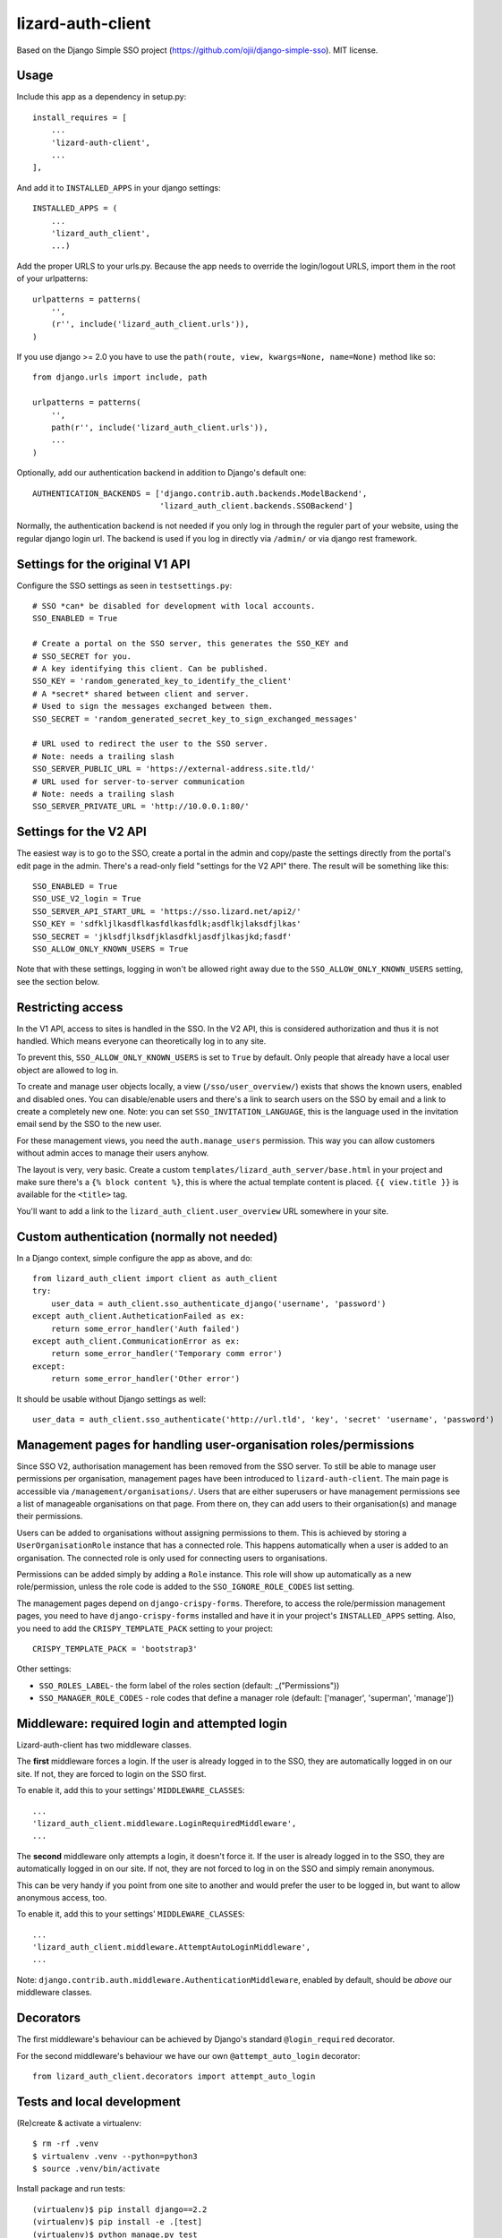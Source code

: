 lizard-auth-client
==========================================

.. image:: https://travis-ci.org/lizardsystem/lizard-auth-client.svg?branch=reinout-next-nxt-removal
    :target: https://travis-ci.org/lizardsystem/lizard-auth-client


.. image:: https://coveralls.io/repos/lizardsystem/lizard-auth-client/badge.svg?branch=reinout-next-nxt-removal&service=github
  :target: https://coveralls.io/github/lizardsystem/lizard-auth-client?branch=reinout-next-nxt-removal



Based on the Django Simple SSO project (https://github.com/ojii/django-simple-sso). MIT license.


Usage
-----

Include this app as a dependency in setup.py::

    install_requires = [
        ...
        'lizard-auth-client',
        ...
    ],

And add it to ``INSTALLED_APPS`` in your django settings::

    INSTALLED_APPS = (
        ...
        'lizard_auth_client',
        ...)

Add the proper URLS to your urls.py. Because the app needs to override the login/logout URLS,
import them in the root of your urlpatterns::

    urlpatterns = patterns(
        '',
        (r'', include('lizard_auth_client.urls')),
    )

If you use django >= 2.0 you have to use the ``path(route, view, kwargs=None, name=None)``
method like so::

    from django.urls import include, path

    urlpatterns = patterns(
        '',
        path(r'', include('lizard_auth_client.urls')),
        ...
    )

Optionally, add our authentication backend in addition to Django's default one::

    AUTHENTICATION_BACKENDS = ['django.contrib.auth.backends.ModelBackend',
                               'lizard_auth_client.backends.SSOBackend']

Normally, the authentication backend is not needed if you only log in through
the reguler part of your website, using the regular django login url. The
backend is used if you log in directly via ``/admin/`` or via django rest
framework.


Settings for the original V1 API
--------------------------------

Configure the SSO settings as seen in ``testsettings.py``::

    # SSO *can* be disabled for development with local accounts.
    SSO_ENABLED = True

    # Create a portal on the SSO server, this generates the SSO_KEY and
    # SSO_SECRET for you.
    # A key identifying this client. Can be published.
    SSO_KEY = 'random_generated_key_to_identify_the_client'
    # A *secret* shared between client and server.
    # Used to sign the messages exchanged between them.
    SSO_SECRET = 'random_generated_secret_key_to_sign_exchanged_messages'

    # URL used to redirect the user to the SSO server.
    # Note: needs a trailing slash
    SSO_SERVER_PUBLIC_URL = 'https://external-address.site.tld/'
    # URL used for server-to-server communication
    # Note: needs a trailing slash
    SSO_SERVER_PRIVATE_URL = 'http://10.0.0.1:80/'


Settings for the V2 API
-----------------------

The easiest way is to go to the SSO, create a portal in the admin and copy/paste
the settings directly from the portal's edit page in the admin. There's a
read-only field "settings for the V2 API" there. The result will be something
like this::

    SSO_ENABLED = True
    SSO_USE_V2_login = True
    SSO_SERVER_API_START_URL = 'https://sso.lizard.net/api2/'
    SSO_KEY = 'sdfkljlkasdflkasfdlkasfdlk;asdflkjlaksdfjlkas'
    SSO_SECRET = 'jklsdfjlksdfjklasdfkljasdfjlkasjkd;fasdf'
    SSO_ALLOW_ONLY_KNOWN_USERS = True

Note that with these settings, logging in won't be allowed right away due to
the ``SSO_ALLOW_ONLY_KNOWN_USERS`` setting, see the section below.


Restricting access
------------------

In the V1 API, access to sites is handled in the SSO. In the V2 API, this is
considered authorization and thus it is not handled. Which means everyone can
theoretically log in to any site.

To prevent this, ``SSO_ALLOW_ONLY_KNOWN_USERS`` is set to ``True`` by
default. Only people that already have a local user object are allowed to log
in.

To create and manage user objects locally, a view (``/sso/user_overview/``)
exists that shows the known users, enabled and disabled ones. You can
disable/enable users and there's a link to search users on the SSO by email
and a link to create a completely new one. Note: you can set
``SSO_INVITATION_LANGUAGE``, this is the language used in the invitation email
send by the SSO to the new user.

For these management views, you need the ``auth.manage_users``
permission. This way you can allow customers without admin acces to manage
their users anyhow.

The layout is very, very basic. Create a custom
``templates/lizard_auth_server/base.html`` in your project and make sure
there's a ``{% block content %}``, this is where the actual template content
is placed. ``{{ view.title }}`` is available for the ``<title>`` tag.

You'll want to add a link to the ``lizard_auth_client.user_overview`` URL
somewhere in your site.


Custom authentication (normally not needed)
-------------------------------------------

In a Django context, simple configure the app as above, and do::

    from lizard_auth_client import client as auth_client
    try:
        user_data = auth_client.sso_authenticate_django('username', 'password')
    except auth_client.AutheticationFailed as ex:
        return some_error_handler('Auth failed')
    except auth_client.CommunicationError as ex:
        return some_error_handler('Temporary comm error')
    except:
        return some_error_handler('Other error')

It should be usable without Django settings as well::

    user_data = auth_client.sso_authenticate('http://url.tld', 'key', 'secret' 'username', 'password')


Management pages for handling user-organisation roles/permissions
-----------------------------------------------------------------

Since SSO V2, authorisation management has been removed from the SSO server.
To still be able to manage user permissions per organisation, management pages
have been introduced to ``lizard-auth-client``. The main page is accessible
via ``/management/organisations/``. Users that are either superusers or have
management permissions see a list of manageable organisations on that page.
From there on, they can add users to their organisation(s) and manage their
permissions.

Users can be added to organisations without assigning permissions to them.
This is achieved by storing a ``UserOrganisationRole`` instance that has a
connected role. This happens automatically when a user is added to an
organisation. The connected role is only used for connecting users to
organisations.

Permissions can be added simply by adding a ``Role`` instance. This role will
show up automatically as a new role/permission, unless the role code is added
to the ``SSO_IGNORE_ROLE_CODES`` list setting.

The management pages depend on ``django-crispy-forms``. Therefore, to access the
role/permission management pages, you need to have ``django-crispy-forms``
installed and have it in your project's ``INSTALLED_APPS`` setting. Also, you need
to add the ``CRISPY_TEMPLATE_PACK`` setting to your project::

    CRISPY_TEMPLATE_PACK = 'bootstrap3'

Other settings:

- ``SSO_ROLES_LABEL``- the form label of the roles section (default: _("Permissions"))
- ``SSO_MANAGER_ROLE_CODES`` - role codes that define a manager role (default: ['manager', 'superman', 'manage'])


Middleware: required login and attempted login
----------------------------------------------

Lizard-auth-client has two middleware classes.

The **first** middleware forces a login. If the user is already logged in to the
SSO, they are automatically logged in on our site. If not, they are forced to
login on the SSO first.

To enable it, add this to your settings' ``MIDDLEWARE_CLASSES``::

    ...
    'lizard_auth_client.middleware.LoginRequiredMiddleware',
    ...

The **second** middleware only attempts a login, it doesn't force it. If the
user is already logged in to the SSO, they are automatically logged in on our
site. If not, they are not forced to log in on the SSO and simply remain
anonymous.

This can be very handy if you point from one site to another and would prefer
the user to be logged in, but want to allow anonymous access, too.

To enable it, add this to your settings' ``MIDDLEWARE_CLASSES``::

    ...
    'lizard_auth_client.middleware.AttemptAutoLoginMiddleware',
    ...

Note: ``django.contrib.auth.middleware.AuthenticationMiddleware``, enabled by
default, should be *above* our middleware classes.


Decorators
----------

The first middleware's behaviour can be achieved by Django's standard
``@login_required`` decorator.

For the second middleware's behaviour we have our own ``@attempt_auto_login``
decorator::

    from lizard_auth_client.decorators import attempt_auto_login


Tests and local development
---------------------------

(Re)create & activate a virtualenv::

    $ rm -rf .venv
    $ virtualenv .venv --python=python3
    $ source .venv/bin/activate

Install package and run tests::

    (virtualenv)$ pip install django==2.2
    (virtualenv)$ pip install -e .[test]
    (virtualenv)$ python manage.py test

To not conflict with an optional local lizard-auth-server (running on port
5000, normally), we run on port **5050**::

    (virtualenv)$ python manage.py runserver 5050

For a test in your browser, you'll need to also start a local
lizard-auth-server. Or test against the staging SSO. For the V2 API, you can
use any of the development portals, as the new V2 API sends through full URLS
for the requests coming back to your development laptop, it won't look at the
portal's configuration regarding "redirect url" and "allowed domains". So any
portal is good, actually. Add the key and secret to
``lizard_auth_client/local_testsettings.py``::

    SSO_KEY = 'kljsdfljkdsfjlkdsf'
    SSO_SECRET = 'dfjkladjklsjklsdflkjf'

For local testing of this very app do you need this additional setting::

    SSO_STANDALONE = True

This setting is already there in the ``testsettings.py``.


Updating translations
---------------------

Go to the ``lizard_auth_client`` subdirectory::

    $ docker-compose run web /bin/bash
    $ cd lizard_auth_client
    $ ../bin/django makemessages --all

Update the translations (for Dutch), for instance with "poedit". Then compile
the new translations::

    $ ../bin/django compilemessages
